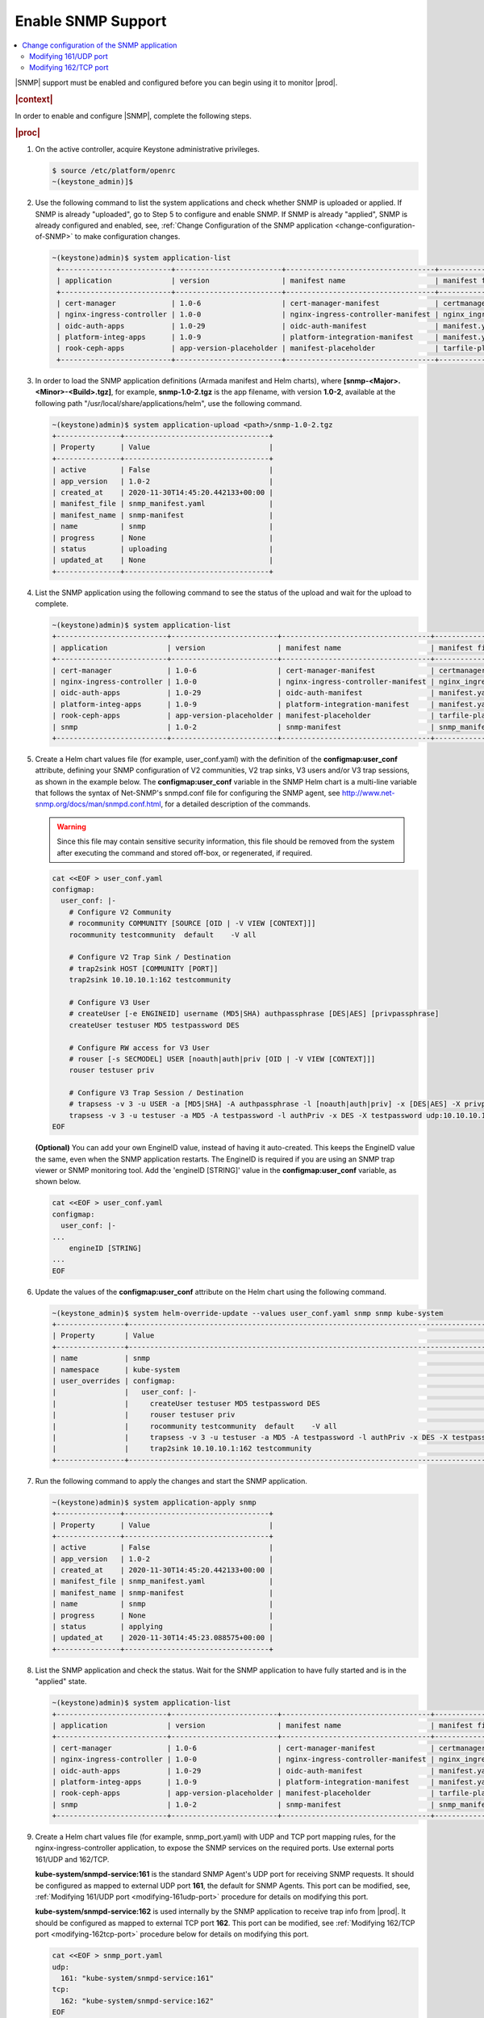 
.. nat1580220934509
.. _enabling-snmp-support:

===================
Enable SNMP Support
===================

.. contents::
   :local:
   :depth: 2

|SNMP| support must be enabled and configured before you can begin using it to
monitor |prod|.

.. rubric:: |context|

In order to enable and configure |SNMP|, complete the following steps.

.. rubric:: |proc|

#.  On the active controller, acquire Keystone administrative privileges.

    .. code-block:: none

       $ source /etc/platform/openrc
       ~(keystone_admin)]$

#.  Use the following command to list the system applications and check whether
    SNMP is uploaded or applied. If SNMP is already "uploaded", go to
    Step 5 to configure and enable SNMP. If SNMP is already "applied", SNMP is
    already configured and enabled, see, :ref:`Change Configuration of the SNMP application <change-configuration-of-SNMP>`
    to make configuration changes.

    .. code-block:: none

       ~(keystone)admin)$ system application-list
        +--------------------------+-------------------------+-----------------------------------+----------------------------------------+---------------+-----------+
        | application              | version                 | manifest name                     | manifest file                          | status        | progress  |
        +--------------------------+-------------------------+-----------------------------------+----------------------------------------+---------------+-----------+
        | cert-manager             | 1.0-6                   | cert-manager-manifest             | certmanager-manifest.yaml              | applied       | completed |
        | nginx-ingress-controller | 1.0-0                   | nginx-ingress-controller-manifest | nginx_ingress_controller_manifest.yaml | applied       | completed |
        | oidc-auth-apps           | 1.0-29                  | oidc-auth-manifest                | manifest.yaml                          | uploaded      | completed |
        | platform-integ-apps      | 1.0-9                   | platform-integration-manifest     | manifest.yaml                          | applied       | completed |
        | rook-ceph-apps           | app-version-placeholder | manifest-placeholder              | tarfile-placeholder                    | upload-failed | None      |
        +--------------------------+-------------------------+-----------------------------------+----------------------------------------+---------------+-----------+

#.  In order to load the SNMP application definitions (Armada manifest and Helm
    charts), where **[snmp-<Major>.<Minor>-<Build>.tgz]**, for example,
    **snmp-1.0-2.tgz** is the app filename, with version **1.0-2**,
    available at the following path "/usr/local/share/applications/helm",
    use the following command.

    .. code-block:: none

        ~(keystone)admin)$ system application-upload <path>/snmp-1.0-2.tgz
        +---------------+----------------------------------+
        | Property      | Value                            |
        +---------------+----------------------------------+
        | active        | False                            |
        | app_version   | 1.0-2                            |
        | created_at    | 2020-11-30T14:45:20.442133+00:00 |
        | manifest_file | snmp_manifest.yaml               |
        | manifest_name | snmp-manifest                    |
        | name          | snmp                             |
        | progress      | None                             |
        | status        | uploading                        |
        | updated_at    | None                             |
        +---------------+----------------------------------+

#.  List the SNMP application using the following command to see the status
    of the upload and wait for the upload to complete.

    .. code-block:: none

        ~(keystone)admin)$ system application-list
        +--------------------------+-------------------------+-----------------------------------+----------------------------------------+---------------+-----------+
        | application              | version                 | manifest name                     | manifest file                          | status        | progress  |
        +--------------------------+-------------------------+-----------------------------------+----------------------------------------+---------------+-----------+
        | cert-manager             | 1.0-6                   | cert-manager-manifest             | certmanager-manifest.yaml              | applied       | completed |
        | nginx-ingress-controller | 1.0-0                   | nginx-ingress-controller-manifest | nginx_ingress_controller_manifest.yaml | applied       | completed |
        | oidc-auth-apps           | 1.0-29                  | oidc-auth-manifest                | manifest.yaml                          | uploaded      | completed |
        | platform-integ-apps      | 1.0-9                   | platform-integration-manifest     | manifest.yaml                          | applied       | completed |
        | rook-ceph-apps           | app-version-placeholder | manifest-placeholder              | tarfile-placeholder                    | upload-failed | None      |
        | snmp                     | 1.0-2                   | snmp-manifest                     | snmp_manifest.yaml                     | uploaded      | completed |
        +--------------------------+-------------------------+-----------------------------------+----------------------------------------+---------------+-----------+

#.  Create a Helm chart values file (for example, user_conf.yaml) with the
    definition of the **configmap:user_conf** attribute, defining your SNMP
    configuration of V2 communities, V2 trap sinks, V3 users and/or V3 trap
    sessions, as shown in the example below. The **configmap:user_conf**
    variable in the SNMP Helm chart is a multi-line variable that follows the
    syntax of Net-SNMP's snmpd.conf file for configuring the SNMP agent, see
    `http://www.net-snmp.org/docs/man/snmpd.conf.html <http://www.net-snmp.org/docs/man/snmpd.conf.html>`__,
    for a detailed description of the commands.

    .. warning::

       Since this file may contain sensitive security information, this file
       should be removed from the system after executing the command and
       stored off-box, or regenerated, if required.

    .. code-block:: none

       cat <<EOF > user_conf.yaml
       configmap:
         user_conf: |-
           # Configure V2 Community
           # rocommunity COMMUNITY [SOURCE [OID | -V VIEW [CONTEXT]]]
           rocommunity testcommunity  default    -V all

           # Configure V2 Trap Sink / Destination
           # trap2sink HOST [COMMUNITY [PORT]]
           trap2sink 10.10.10.1:162 testcommunity

           # Configure V3 User
           # createUser [-e ENGINEID] username (MD5|SHA) authpassphrase [DES|AES] [privpassphrase]
           createUser testuser MD5 testpassword DES

           # Configure RW access for V3 User
           # rouser [-s SECMODEL] USER [noauth|auth|priv [OID | -V VIEW [CONTEXT]]]
           rouser testuser priv

           # Configure V3 Trap Session / Destination
           # trapsess -v 3 -u USER -a [MD5|SHA] -A authpassphrase -l [noauth|auth|priv] -x [DES|AES] -X privpassphrase [<transport-specifier>:]<transport-address>
           trapsess -v 3 -u testuser -a MD5 -A testpassword -l authPriv -x DES -X testpassword udp:10.10.10.1:162
       EOF

    **\(Optional\)** You can add your own EngineID value, instead of having it
    auto-created. This keeps the EngineID value the same, even when the SNMP
    application restarts. The EngineID is required if you are using an SNMP
    trap viewer or SNMP monitoring tool. Add the 'engineID [STRING]' value in
    the **configmap:user_conf** variable, as shown below.

    .. code-block:: none

       cat <<EOF > user_conf.yaml
       configmap:
         user_conf: |-
       ...
           engineID [STRING]
       ...
       EOF

#.  Update the values of the **configmap:user_conf** attribute on the Helm
    chart using the following command.

    .. code-block:: none

       ~(keystone_admin)$ system helm-override-update --values user_conf.yaml snmp snmp kube-system
       +----------------+------------------------------------------------------------------------------------------------------------+
       | Property       | Value                                                                                                      |
       +----------------+------------------------------------------------------------------------------------------------------------+
       | name           | snmp                                                                                                       |
       | namespace      | kube-system                                                                                                |
       | user_overrides | configmap:                                                                                                 |
       |                |   user_conf: |-                                                                                            |
       |                |     createUser testuser MD5 testpassword DES                                                               |
       |                |     rouser testuser priv                                                                                   |
       |                |     rocommunity testcommunity  default    -V all                                                           |
       |                |     trapsess -v 3 -u testuser -a MD5 -A testpassword -l authPriv -x DES -X testpassword udp:10.10.10.1:162 |
       |                |     trap2sink 10.10.10.1:162 testcommunity                                                                 |
       +----------------+------------------------------------------------------------------------------------------------------------+

#.  Run the following command to apply the changes and start the SNMP
    application.

    .. code-block:: none

        ~(keystone)admin)$ system application-apply snmp
        +---------------+----------------------------------+
        | Property      | Value                            |
        +---------------+----------------------------------+
        | active        | False                            |
        | app_version   | 1.0-2                            |
        | created_at    | 2020-11-30T14:45:20.442133+00:00 |
        | manifest_file | snmp_manifest.yaml               |
        | manifest_name | snmp-manifest                    |
        | name          | snmp                             |
        | progress      | None                             |
        | status        | applying                         |
        | updated_at    | 2020-11-30T14:45:23.088575+00:00 |
        +---------------+----------------------------------+

#.  List the SNMP application and check the status. Wait for the SNMP
    application to have fully started and is in the "applied" state.

    .. code-block:: none

        ~(keystone)admin)$ system application-list
        +--------------------------+-------------------------+-----------------------------------+----------------------------------------+---------------+-----------+
        | application              | version                 | manifest name                     | manifest file                          | status        | progress  |
        +--------------------------+-------------------------+-----------------------------------+----------------------------------------+---------------+-----------+
        | cert-manager             | 1.0-6                   | cert-manager-manifest             | certmanager-manifest.yaml              | applied       | completed |
        | nginx-ingress-controller | 1.0-0                   | nginx-ingress-controller-manifest | nginx_ingress_controller_manifest.yaml | applied       | completed |
        | oidc-auth-apps           | 1.0-29                  | oidc-auth-manifest                | manifest.yaml                          | uploaded      | completed |
        | platform-integ-apps      | 1.0-9                   | platform-integration-manifest     | manifest.yaml                          | applied       | completed |
        | rook-ceph-apps           | app-version-placeholder | manifest-placeholder              | tarfile-placeholder                    | upload-failed | None      |
        | snmp                     | 1.0-2                   | snmp-manifest                     | snmp_manifest.yaml                     | applied       | completed |
        +--------------------------+-------------------------+-----------------------------------+----------------------------------------+---------------+-----------+

#.  Create a Helm chart values file (for example, snmp_port.yaml) with UDP and
    TCP port mapping rules, for the nginx-ingress-controller application, to
    expose the SNMP services on the required ports. Use external ports 161/UDP
    and 162/TCP.

    **kube-system/snmpd-service:161** is the standard SNMP Agent's UDP port for
    receiving SNMP requests. It should be configured as mapped to external UDP
    port **161**, the default for SNMP Agents. This port can be modified, see,
    :ref:`Modifying 161/UDP port <modifying-161udp-port>` procedure for details
    on modifying this port.

    **kube-system/snmpd-service:162** is used internally by the SNMP
    application to receive trap info from |prod|. It should be configured
    as mapped to external TCP port **162**. This port can be modified, see
    :ref:`Modifying 162/TCP port <modifying-162tcp-port>` procedure below for
    details on modifying this port.

    .. code-block:: none

       cat <<EOF > snmp_port.yaml
       udp:
         161: "kube-system/snmpd-service:161"
       tcp:
         162: "kube-system/snmpd-service:162"
       EOF

#.  Update the values of the SNMP port mappings in the Helm Chart for the
    nginx-ingress-controller application.

    .. code-block:: none

       ~(keystone_admin)$ system helm-override-update --values snmp_port.yaml nginx-ingress-controller ingress-nginx kube-system
       +----------------+------------------------------------------+
       | Property       | Value                                    |
       +----------------+------------------------------------------+
       | name           | nginx-ingress                            |
       | namespace      | kube-system                              |
       | user_overrides | tcp:                                     |
       |                |   "162": kube-system/snmpd-service:162   |
       |                | udp:                                     |
       |                |   "161": kube-system/snmpd-service:161   |
       |                |                                          |
       +----------------+------------------------------------------+

#.  Apply the changes to the nginx-ingress-controller application.

    .. code-block:: none

      ~(keystone_admin)$ system application-apply nginx-ingress-controller
      +---------------+----------------------------------------+
      | Property      | Value                                  |
      +---------------+----------------------------------------+
      | active        | True                                   |
      | app_version   | 1.0-0                                  |
      | created_at    | 2020-10-19T04:59:40.505583+00:00       |
      | manifest_file | nginx_ingress_controller_manifest.yaml |
      | manifest_name | nginx-ingress-controller-manifest      |
      | name          | nginx-ingress-controller               |
      | progress      | None                                   |
      | status        | applying                               |
      | updated_at    | 2020-11-10T17:27:21.509548+00:00       |
      +---------------+----------------------------------------+

#.  Redirect the SNMP UDP traffic to port 161 by creating the next policies.yml
    file and apply it as below.

    Change the ipVersion parameter value from 4 to 6 if you are using IPV6.

    .. code-block:: none

      ~(keystone_admin)$
      cat <<EOF > policies.yml
      apiVersion: crd.projectcalico.org/v1
      kind: GlobalNetworkPolicy
      metadata:
        name: snmp
      spec:
        applyOnForward: false
        ingress:
        - action: Allow
          destination:
            ports:
            - 161
          ipVersion: 4
          protocol: UDP
        order: 200
        selector: has(iftype) && iftype == 'oam'
        types:
        - Ingress
      EOF

    Then, run the following command:

    .. code-block:: none

      ~(keystone_admin)$ kubectl apply -f policies.yml

.. _change-configuration-of-SNMP:

--------------------------------------------
Change configuration of the SNMP application
--------------------------------------------

If the SNMP application is already applied, use the following procedures to
update its configuration.

.. rubric:: |proc|

#.  Create a Helm chart values file (for example, user_conf.yaml) with the
    definition of the **configmap:user_conf** attribute defining your SNMP
    configuration of V2 communities, V2 trap sinks, V3 users and/or V3 trap
    sessions, as shown in the example below. The **configmap:user_conf**
    variable in the SNMP Helm chart is a multi-line variable that follows the
    syntax of Net-SNMP's snmpd.conf file for configuring the SNMP agent, see
    `http://www.net-snmp.org/docs/man/snmpd.conf.html <http://www.net-snmp.org/docs/man/snmpd.conf.html>`__,
    for a detailed description of the commands.

    .. warning::

       Since this file may contain sensitive security information, this file
       should be removed from the system after executing the command and
       stored off-box, or regenerated, if required.

    .. code-block:: none

       cat <<EOF > user_conf.yaml
       configmap:
         user_conf: |-
           # Configure V2 Community
           # rocommunity COMMUNITY [SOURCE [OID | -V VIEW [CONTEXT]]]
           rocommunity testcommunity  default    -V all

           # Configure V2 Trap Sink / Destination
           # trap2sink HOST [COMMUNITY [PORT]]
           trap2sink 10.10.10.1:162 testcommunity

           # Configure V3 User
           # createUser [-e ENGINEID] username (MD5|SHA) authpassphrase [DES|AES] [privpassphrase]
           createUser testuser MD5 testpassword DES

           # Configure RW access for V3 User
           # rouser [-s SECMODEL] USER [noauth|auth|priv [OID | -V VIEW [CONTEXT]]]
           rouser testuser priv

           # Configure V3 Trap Session / Destination
           # trapsess -v 3 -u USER -a [MD5|SHA] -A authpassphrase -l [noauth|auth|priv] -x [DES|AES] -X privpassphrase [<transport-specifier>:]<transport-address>
           trapsess -v 3 -u testuser -a MD5 -A testpassword -l authPriv -x DES -X testpassword udp:10.10.10.1:162
       EOF

    **\(Optional\)** You can add your own EngineID value, instead of having it
    auto-created. This keeps the EngineID value the same, even when the SNMP
    application restarts. The EngineID is required if you are using an SNMP
    trap viewer or SNMP monitoring tool. Add the 'engineID [STRING]' value in
    the **configmap:user_conf** variable, as shown below.

    .. code-block:: none

       cat <<EOF > user_conf.yaml
       configmap:
         user_conf: |-
       ...
           engineID [STRING]
       ...
       EOF

#.  Update the values of the **configmap:user_conf** attribute on the Helm
    chart using the following command.

    .. code-block:: none

       ~(keystone_admin)$ system helm-override-update --values user_conf.yaml snmp snmp kube-system
       +----------------+------------------------------------------------------------------------------------------------------------+
       | Property       | Value                                                                                                      |
       +----------------+------------------------------------------------------------------------------------------------------------+
       | name           | snmp                                                                                                       |
       | namespace      | kube-system                                                                                                |
       | user_overrides | configmap:                                                                                                 |
       |                |   user_conf: |-                                                                                            |
       |                |     createUser testuser MD5 testpassword DES                                                               |
       |                |     rouser testuser priv                                                                                   |
       |                |     rocommunity testcommunity  default    -V all                                                           |
       |                |     trapsess -v 3 -u testuser -a MD5 -A testpassword -l authPriv -x DES -X testpassword udp:10.10.10.1:162 |
       |                |     trap2sink 10.10.10.1:162 testcommunity                                                                 |
       +----------------+------------------------------------------------------------------------------------------------------------+

#.  Apply the changes.

    .. code-block:: none

       ~(keystone_admin)$ system application-apply snmp
       +---------------+----------------------------------+
       | Property      | Value                            |
       +---------------+----------------------------------+
       | active        | True                             |
       | app_version   | 1.0-2                            |
       | created_at    | 2020-11-10T23:25:47.226453+00:00 |
       | manifest_file | snmp_manifest.yaml               |
       | manifest_name | snmp-manifest                    |
       | name          | snmp                             |
       | progress      | None                             |
       | status        | applying                         |
       | updated_at    | 2020-11-10T23:30:59.276031+00:00 |
       +---------------+----------------------------------+

.. _modifying-161udp-port:

**********************
Modifying 161/UDP port
**********************

Modify the external UDP port used for receiving SNMP requests.

.. note::

    After changing this external UDP port, any external SNMP managers being
    used must be updated to send their SNMP requests to |prod| using this
    UDP port, instead of the default UDP port 161.

.. rubric:: |proc|

#.  Create a Helm chart values file (for example, snmp_port.yaml) with
    external ports 161/UDP and 162/TCP port mapping definitions, for the SNMP
    services for the nginx-ingress-controller's Helm chart, as shown in the
    example below.

    Update the external port in the UDP port mapping for internal port
    **kube-system/snmpd-service:161**. The example below shows the external
    port updated to **1061**.

    .. code-block:: none

       cat <<EOF > snmp_port.yaml
       udp:
         1061: "kube-system/snmpd-service:161"
       tcp:
         162: "kube-system/snmpd-service:162"
       EOF

#.  Update the values of the SNMP ports on the Helm chart for the
    nginx-ingress-controller application.

    .. code-block:: none

       ~(keystone_admin)$ system helm-override-update --values snmp_port.yaml nginx-ingress-controller nginx-ingress kube-system
       +----------------+------------------------------------------+
       | Property       | Value                                    |
       +----------------+------------------------------------------+
       | name           | nginx-ingress                            |
       | namespace      | kube-system                              |
       | user_overrides | tcp:                                     |
       |                |   "162": kube-system/snmpd-service:162   |
       |                | udp:                                     |
       |                |   "1061": kube-system/snmpd-service:161  |
       |                |                                          |
       +----------------+------------------------------------------+

#.  Apply the changes in the nginx-ingress-controller application.

    .. code-block:: none

      ~(keystone_admin)$ system application-apply nginx-ingress-controller
      +---------------+----------------------------------------+
      | Property      | Value                                  |
      +---------------+----------------------------------------+
      | active        | True                                   |
      | app_version   | 1.0-0                                  |
      | created_at    | 2020-10-19T04:59:40.505583+00:00       |
      | manifest_file | nginx_ingress_controller_manifest.yaml |
      | manifest_name | nginx-ingress-controller-manifest      |
      | name          | nginx-ingress-controller               |
      | progress      | None                                   |
      | status        | applying                               |
      | updated_at    | 2020-11-10T17:27:21.509548+00:00       |
      +---------------+----------------------------------------+

.. _modifying-162tcp-port:

**********************
Modifying 162/TCP port
**********************

Modify the external port used by the SNMP application to receive trap
information from |prod|.

To change the port 162/TCP, you need to modify both the SNMP application Helm
chart, and the nginx-ingress-controller Helm chart. The new port must be set
to the same port number in the two Helm charts, otherwise SNMP
traps will not be generated.

.. rubric:: |proc|

#.  Modify your SNMP Helm chart values file (for example, user_conf.yaml) by
    adding the line "trap-server-port: [new port]" as shown in the example
    below \("30162" is the new port in this example\).

    .. code-block:: none

       cat <<EOF > user_conf.yaml
       configmap:
         user_conf: |-
           createUser testuser MD5 testpassword DES
           rouser testuser priv
           rocommunity testcommunity  default    -V all
           trapsess -v 3 -u testuser -a MD5 -A testpassword -l authPriv -x DES -X testpassword udp:10.10.10.1:162
           trap2sink 10.10.10.1:162 testcommunity
         trap-server-port: 30162
       EOF

#.  Run the following commands to apply the configuration.

    .. code-block:: none

       ~(keystone_admin)$ system helm-override-update --values user_conf.yaml snmp snmp kube-system
       ~(keystone_admin)$ system application-apply snmp

#.  Modify your nginx ingress controller Helm chart values file
    (for example, snmp_port.yaml). Update the external port in the TCP port
    mapping for internal port **kube-system/snmpd-service:162**. The example
    below shows the external port updated to **30162**.

    - The new port number must match the port number specified in your SNMP
      Helm chart values file (for example, user_conf.yaml).

    - Do not modify port number "162" in **kube-system/snmpd-service:162**.

      .. code-block:: none

         cat <<EOF > snmp_port.yaml
         udp:
           161: "kube-system/snmpd-service:161"
         tcp:
           30162: "kube-system/snmpd-service:162"
         EOF

#.  Run the following commands to apply the configuration.

    .. code-block:: none

       ~(keystone_admin)$ system helm-override-update --values snmp_port.yaml nginx-ingress-controller nginx-ingress kube-system
       ~(keystone_admin)$ system application-apply nginx-ingress-controller
